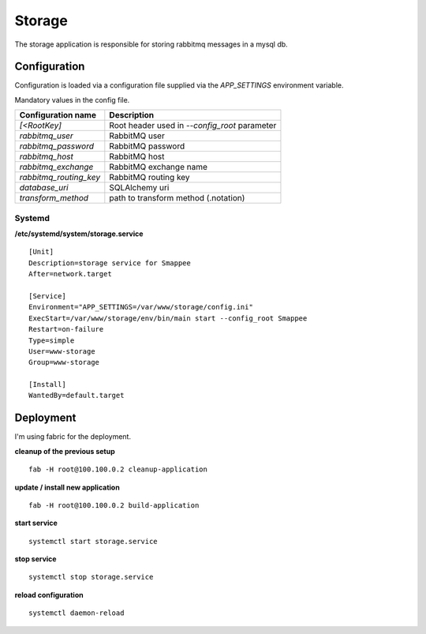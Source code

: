 =======
Storage
=======
The storage application is responsible for storing rabbitmq messages in a mysql db.

-------------
Configuration
-------------
Configuration is loaded via a configuration file supplied
via the *APP_SETTINGS* environment variable.

Mandatory values in the config file.

=========================== =========================================
Configuration name          Description
=========================== =========================================
*[<RootKey]*                Root header used in *--config_root* parameter
*rabbitmq_user*             RabbitMQ user
*rabbitmq_password*         RabbitMQ password
*rabbitmq_host*             RabbitMQ host
*rabbitmq_exchange*         RabbitMQ exchange name
*rabbitmq_routing_key*      RabbitMQ routing key
*database_uri*              SQLAlchemy uri
*transform_method*          path to transform method (.notation)
=========================== =========================================


Systemd
```````
**/etc/systemd/system/storage.service** ::

    [Unit]
    Description=storage service for Smappee
    After=network.target

    [Service]
    Environment="APP_SETTINGS=/var/www/storage/config.ini"
    ExecStart=/var/www/storage/env/bin/main start --config_root Smappee
    Restart=on-failure
    Type=simple
    User=www-storage
    Group=www-storage

    [Install]
    WantedBy=default.target

----------
Deployment
----------
I'm using fabric for the deployment.

**cleanup of the previous setup** ::

    fab -H root@100.100.0.2 cleanup-application

**update / install new application** ::

    fab -H root@100.100.0.2 build-application

**start service** ::

    systemctl start storage.service

**stop service** ::

    systemctl stop storage.service

**reload configuration** ::

    systemctl daemon-reload

